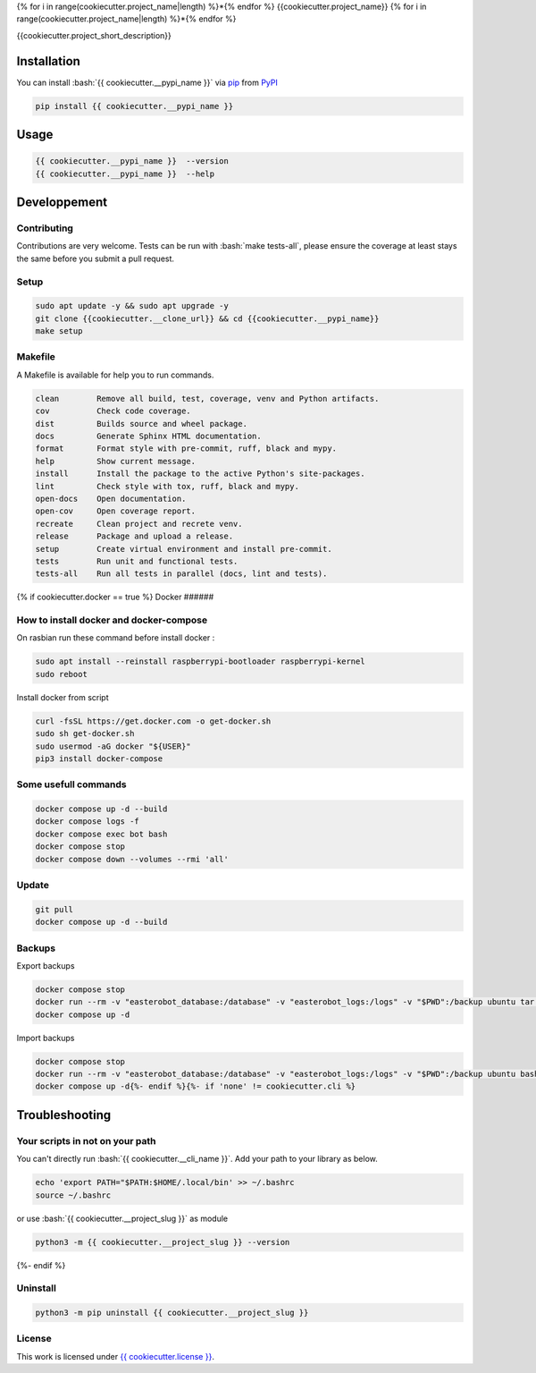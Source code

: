 .. role:: bash(code)
   :language: bash

{% for i in range(cookiecutter.project_name|length) %}*{% endfor %}
{{cookiecutter.project_name}}
{% for i in range(cookiecutter.project_name|length) %}*{% endfor %}

.. image:: {{ cookiecutter.__source }}/actions/workflows/docs.yml/badge.svg
  :target: {{ cookiecutter.__source }}/actions/workflows/docs.yml
  :alt: CI : Docs
.. image:: {{ cookiecutter.__source }}/actions/workflows/lint.yml/badge.svg
  :target: {{ cookiecutter.__source }}/actions/workflows/lint.yml
  :alt: CI : Lint
.. image:: {{ cookiecutter.__source }}/actions/workflows/tests.yml/badge.svg
  :target: {{ cookiecutter.__source }}/actions/workflows/tests.yml
  :alt: CI : Tests{% if cookiecutter.pypi %}
.. image:: https://img.shields.io/pypi/v/{{ cookiecutter.__pypi_name }}.svg
  :target: {{ cookiecutter.__pypi_url }}
  :alt: PyPI : {{ cookiecutter.__pypi_name }}
.. image:: https://img.shields.io/pypi/pyversions/{{ cookiecutter.__pypi_name }}.svg
  :target: {{ cookiecutter.__pypi_url }}
  :alt: Python : versions{% endif %}{% if cookiecutter.discord != 'no' %}
.. image:: https://img.shields.io/badge/Discord-cookiecutter-5865F2?style=flat&logo=discord&logoColor=white
  :target: {{ cookiecutter.discord }}
  :alt: Discord{% endif %}
.. image:: https://img.shields.io/badge/license-{{ cookiecutter.license.replace(" ", "%20") }}-green.svg
  :target: {{ cookiecutter.__source }}/blob/main/LICENSE
  :alt: License : {{ cookiecutter.license }}

{{cookiecutter.project_short_description}}

Installation
############

You can install :bash:`{{ cookiecutter.__pypi_name }}` via `pip <https://pypi.org/project/pip/>`_ from `PyPI <https://pypi.org/project>`_

..  code-block:: bash

  pip install {{ cookiecutter.__pypi_name }}

Usage
#####

..  code-block:: bash

  {{ cookiecutter.__pypi_name }}  --version
  {{ cookiecutter.__pypi_name }}  --help

Developpement
#############

Contributing
************

Contributions are very welcome. Tests can be run with :bash:`make tests-all`,
please ensure the coverage at least stays the same before you submit a pull request.

Setup
*****

..  code-block:: bash

  sudo apt update -y && sudo apt upgrade -y
  git clone {{cookiecutter.__clone_url}} && cd {{cookiecutter.__pypi_name}}
  make setup

Makefile
********

A Makefile is available for help you to run commands.

.. code-block:: text

  clean        Remove all build, test, coverage, venv and Python artifacts.
  cov          Check code coverage.
  dist         Builds source and wheel package.
  docs         Generate Sphinx HTML documentation.
  format       Format style with pre-commit, ruff, black and mypy.
  help         Show current message.
  install      Install the package to the active Python's site-packages.
  lint         Check style with tox, ruff, black and mypy.
  open-docs    Open documentation.
  open-cov     Open coverage report.
  recreate     Clean project and recrete venv.
  release      Package and upload a release.
  setup        Create virtual environment and install pre-commit.
  tests        Run unit and functional tests.
  tests-all    Run all tests in parallel (docs, lint and tests).

{% if cookiecutter.docker == true %}
Docker
######

How to install docker and docker-compose
****************************************

On rasbian run these command before install docker :

.. code-block:: bash

  sudo apt install --reinstall raspberrypi-bootloader raspberrypi-kernel
  sudo reboot

Install docker from script

.. code-block:: bash

  curl -fsSL https://get.docker.com -o get-docker.sh
  sudo sh get-docker.sh
  sudo usermod -aG docker "${USER}"
  pip3 install docker-compose

Some usefull commands
*********************

.. code-block:: bash

  docker compose up -d --build
  docker compose logs -f
  docker compose exec bot bash
  docker compose stop
  docker compose down --volumes --rmi 'all'

Update
******

.. code-block:: bash

  git pull
  docker compose up -d --build

Backups
*******

Export backups

.. code-block:: bash

  docker compose stop
  docker run --rm -v "easterobot_database:/database" -v "easterobot_logs:/logs" -v "$PWD":/backup ubuntu tar czvf /backup/backup.tar.gz -C / database logs
  docker compose up -d

Import backups

.. code-block:: bash

  docker compose stop
  docker run --rm -v "easterobot_database:/database" -v "easterobot_logs:/logs" -v "$PWD":/backup ubuntu bash -c "cd / && rm -rf /{database,logs}/* && tar xvfP /backup/backup.tar.gz"
  docker compose up -d{%- endif %}{%- if 'none' != cookiecutter.cli %}
Troubleshooting
###############

Your scripts in not on your path
********************************

You can't directly run :bash:`{{ cookiecutter.__cli_name }}`. Add your path to your library as below.

.. code-block:: bash

  echo 'export PATH="$PATH:$HOME/.local/bin' >> ~/.bashrc
  source ~/.bashrc

or use :bash:`{{ cookiecutter.__project_slug }}` as module

.. code-block:: bash

  python3 -m {{ cookiecutter.__project_slug }} --version
{%- endif %}

Uninstall
*********

.. code-block:: bash

  python3 -m pip uninstall {{ cookiecutter.__project_slug }}

License
*******

This work is licensed under `{{ cookiecutter.license }} <{{ cookiecutter.__source }}/blob/main/LICENSE>`_.

